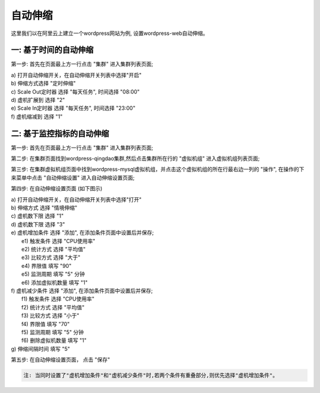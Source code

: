 自动伸缩
=====================================
这里我们以在阿里云上建立一个wordpress网站为例, 设置wordpress-web自动伸缩。

一: 基于时间的自动伸缩
-------------------------------------------

第一步: 首先在页面最上方一行点击 "集群" 进入集群列表页面;

.. image:: _static/010-volume-GoToClusterList.png

  第二步: 在集群页面找到wordpress-qingdao集群,然后点击集群所在行的 "虚拟机组" 进入虚
 拟机组列表页面;

.. image:: _static/010-volume-GoToClusterRoleList.png

  第三步: 在集群虚拟机组页面中找到wordpress-mysql虚拟机组，并点击这个虚拟机组的
 所在行最右边一列的 "操作", 在操作的下来菜单中点击 "自动伸缩设置" 进入自动伸缩设置页面;

.. image:: _static/060-autoscale-SelectActionsAndSetAutoscale.png

  第四步: 在自动伸缩设置页面 (如下图示)
  
| a) 打开自动伸缩开关，在自动伸缩开关列表中选择"开启"
| b) 伸缩方式选择 "定时伸缩"
| c) Scale Out定时器 选择 "每天任务", 时间选择 "08:00"
| d) 虚机扩展到 选择 "2"
| e) Scale In定时器 选择 "每天任务", 时间选择 "23:00"
| f) 虚机缩减到 选择 "1"

.. image:: _static/060-autoscale-CronCommon.png

  第五步: 在自动伸缩设置页面， 点击 "保存"

二: 基于监控指标的自动伸缩
-------------------------------------------

第一步: 首先在页面最上方一行点击 "集群" 进入集群列表页面;

.. image:: _static/010-volume-GoToClusterList.png

第二步: 在集群页面找到wordpress-qingdao集群,然后点击集群所在行的 "虚拟机组" 进入虚拟机组列表页面;

.. image:: _static/010-volume-GoToClusterRoleList.png

第三步: 在集群虚拟机组页面中找到wordpress-mysql虚拟机组，并点击这个虚拟机组的所在行最右边一列的 "操作", 在操作的下来菜单中点击 "自动伸缩设置" 进入自动伸缩设置页面;

.. image:: _static/060-autoscale-SelectActionsAndSetAutoscale.png

第四步: 在自动伸缩设置页面 (如下图示)

.. image:: _static/060-autoscale-MetricCommon.png

| a) 打开自动伸缩开关，在自动伸缩开关列表中选择"打开"
| b) 伸缩方式  选择 "情境伸缩"
| c) 虚机数下限 选择 "1"
| d) 虚机数下限 选择 "3"
| e) 虚机增加条件 选择 "添加", 在添加条件页面中设置后并保存;
| 	e1) 触发条件 选择 "CPU使用率"
| 	e2) 统计方式 选择 "平均值"
| 	e3) 比较方式 选择 "大于"
| 	e4) 界限值 填写 "90"
| 	e5) 监测周期 填写 "5" 分钟
| 	e6) 添加虚拟机数量 填写 "1" 

.. image:: _static/060-autoscale-SetIncreaseVMCondition.png

| f) 虚机减少条件 选择 "添加", 在添加条件页面中设置后并保存;
| 	f1) 触发条件 选择 "CPU使用率"
| 	f2) 统计方式 选择 "平均值"
| 	f3) 比较方式 选择 "小于"
| 	f4) 界限值 填写 "70"
| 	f5) 监测周期 填写 "5" 分钟
| 	f6) 删除虚拟机数量 填写 "1" 

.. image:: _static/060-autoscale-SetDecreaseVMCondition.png

| g) 伸缩间隔时间 填写 "5"

第五步: 在自动伸缩设置页面， 点击 "保存"

.. image:: _static/060-autoscale-MetricCommonComplete.png

.. code:: python    

	注: 当同时设置了"虚机增加条件"和"虚机减少条件"时,若两个条件有重叠部分,则优先选择"虚机增加条件"。